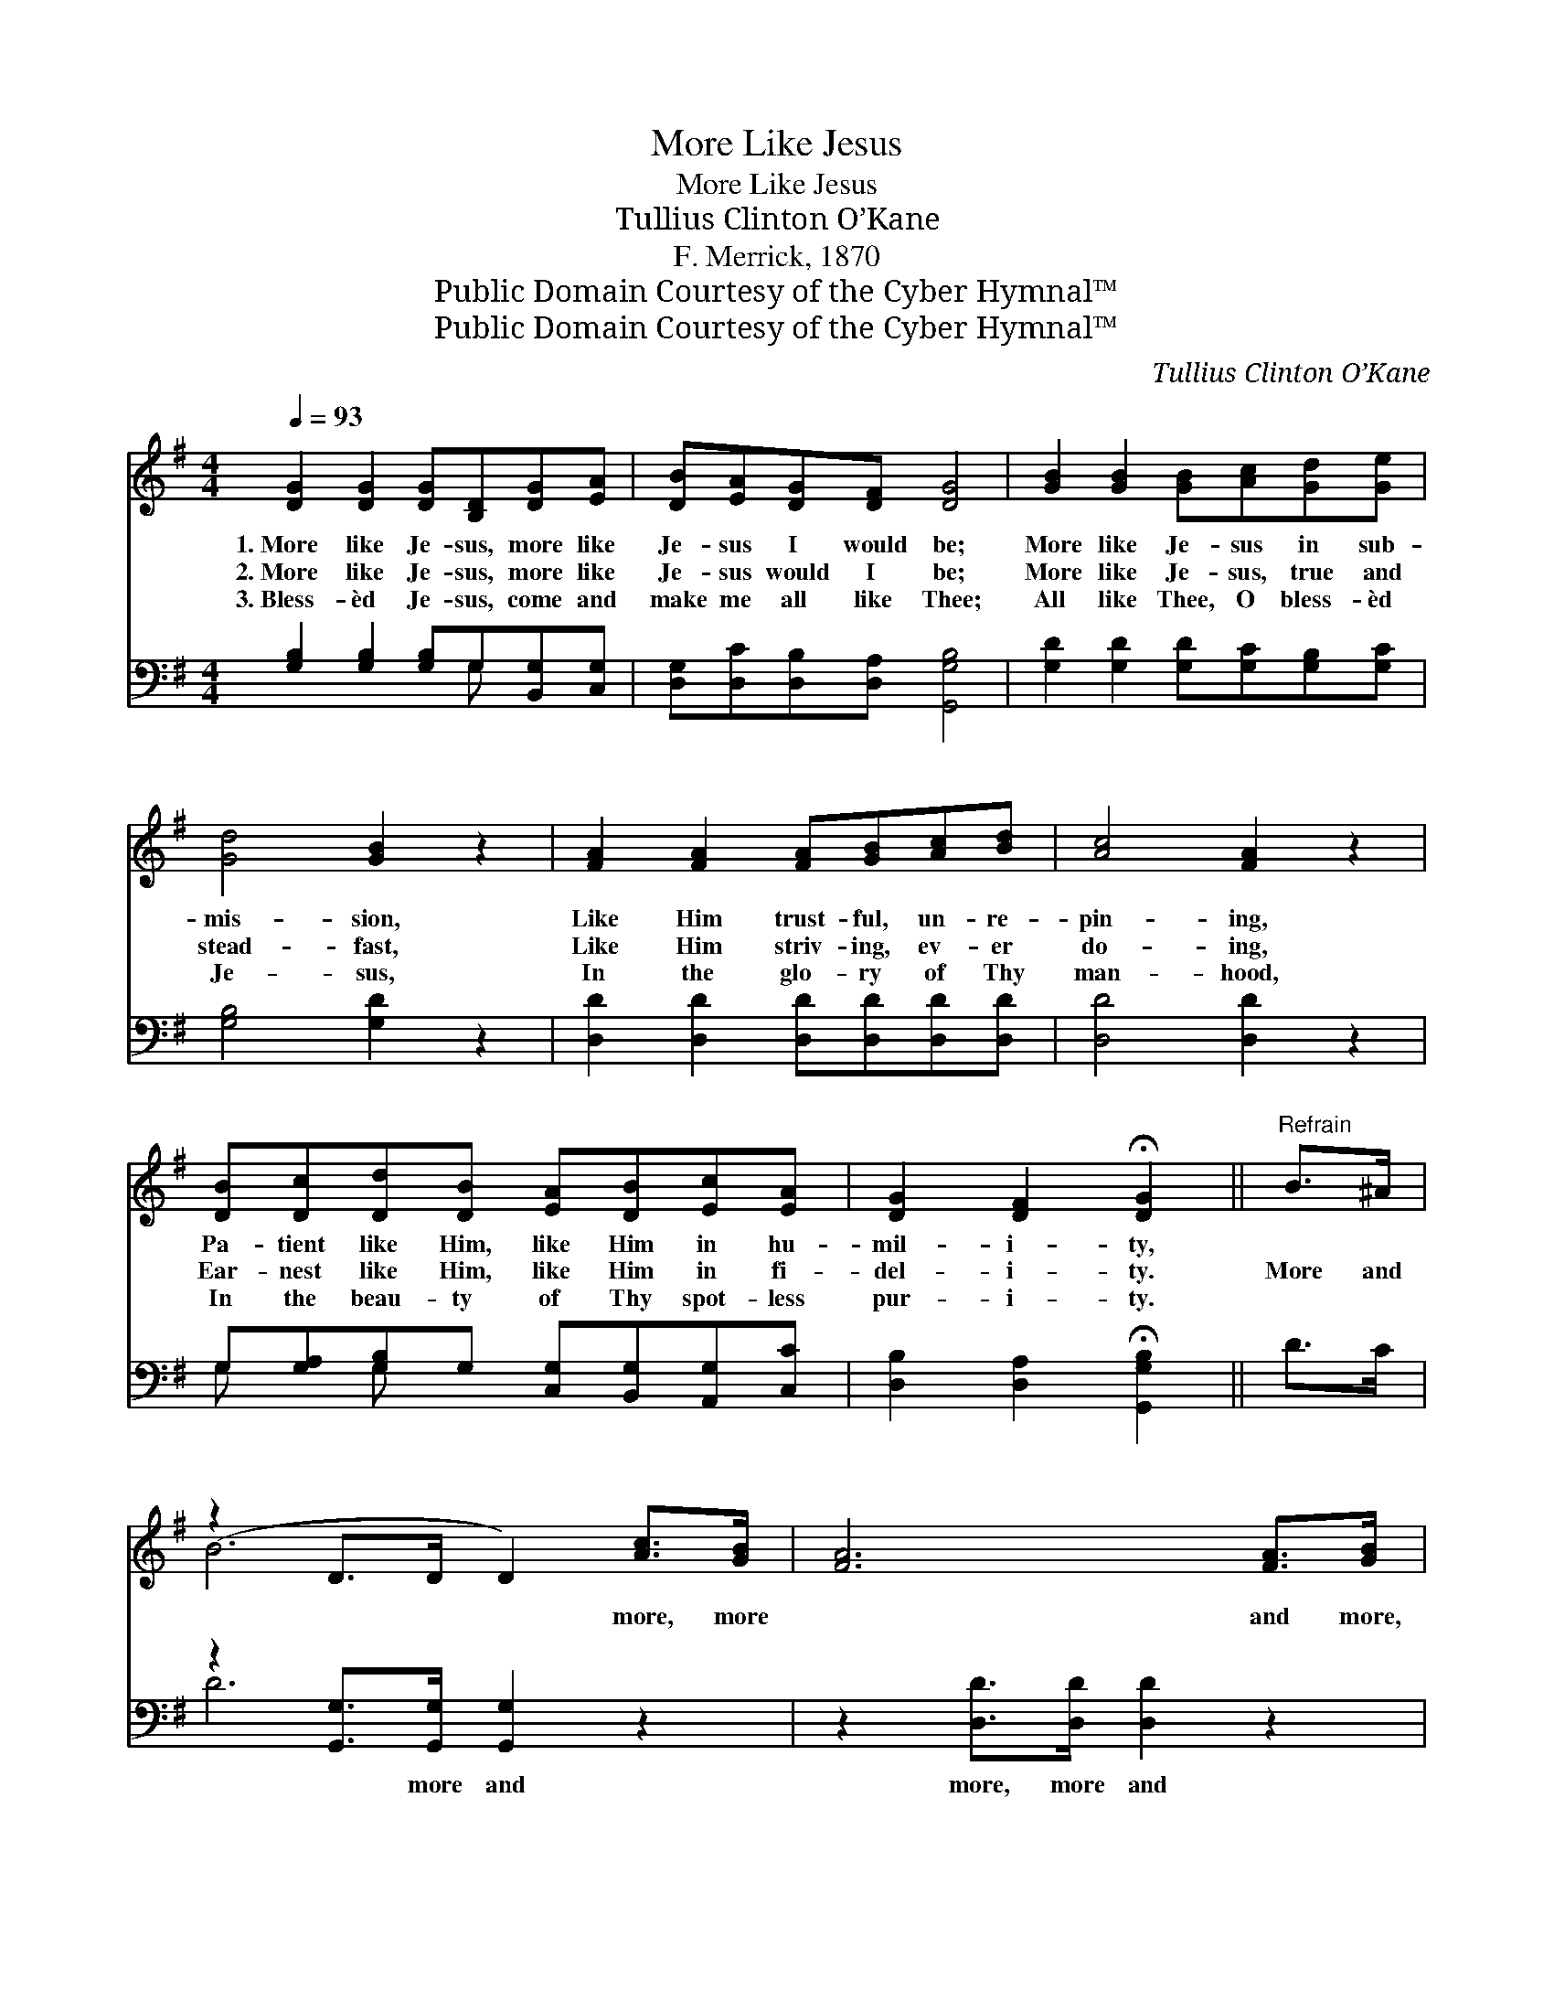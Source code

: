 X:1
T:More Like Jesus
T:More Like Jesus
T:Tullius Clinton O’Kane
T:F. Merrick, 1870
T:Public Domain Courtesy of the Cyber Hymnal™
T:Public Domain Courtesy of the Cyber Hymnal™
C:Tullius Clinton O’Kane
Z:Public Domain
Z:Courtesy of the Cyber Hymnal™
%%score ( 1 2 ) ( 3 4 )
L:1/8
Q:1/4=93
M:4/4
K:G
V:1 treble 
V:2 treble 
V:3 bass 
V:4 bass 
V:1
 [DG]2 [DG]2 [DG][B,D][DG][EA] | [DB][EA][DG][DF] [DG]4 | [GB]2 [GB]2 [GB][Ac][Gd][Ge] | %3
w: 1.~More like Je- sus, more like|Je- sus I would be;|More like Je- sus in sub-|
w: 2.~More like Je- sus, more like|Je- sus would I be;|More like Je- sus, true and|
w: 3.~Bless- èd Je- sus, come and|make me all like Thee;|All like Thee, O bless- èd|
 [Gd]4 [GB]2 z2 | [FA]2 [FA]2 [FA][GB][Ac][Bd] | [Ac]4 [FA]2 z2 | %6
w: mis- sion,|Like Him trust- ful, un- re-|pin- ing,|
w: stead- fast,|Like Him striv- ing, ev- er|do- ing,|
w: Je- sus,|In the glo- ry of Thy|man- hood,|
 [DB][Dc][Dd][DB] [EA][DB][Ec][EA] | [DG]2 [DF]2 !fermata![DG]2 ||"^Refrain" B>^A | %9
w: Pa- tient like Him, like Him in hu-|mil- i- ty,||
w: Ear- nest like Him, like Him in fi-|del- i- ty.|More and|
w: In the beau- ty of Thy spot- less|pur- i- ty.||
 (z2 D>D D2) [Ac]>[GB] | [FA]6 [FA]>[GB] | [Fc]2 [Fc]2 [Fc]>[Fc] [Fd]>[Fe] | d4 [GB]2 B>^A | %13
w: ||||
w: * * * more, more|* and more,|More and more like Je- sus|ev- ery day. More|
w: ||||
 z2 D>D D2 [GB]>[FA] | [EG]6 [DF]>[CE] | [B,D]2 [DG]2 [GB]3 [DA] | (z2 ^CC D2) x2 |] %17
w: ||||
w: * * * and more,|* more and|more, More like Je-||
w: ||||
V:2
 x8 | x8 | x8 | x8 | x8 | x8 | x8 | x6 || x2 | B6 x2 | x8 | x8 | G2 G>G x4 | B6 x2 | x8 | x8 | %16
 [DG]4 x4 |] %17
V:3
 [G,B,]2 [G,B,]2 [G,B,]G,[B,,G,][C,G,] | [D,G,][D,C][D,B,][D,A,] [G,,G,B,]4 | %2
w: ~ ~ ~ ~ ~ ~|~ ~ ~ ~ ~|
 [G,D]2 [G,D]2 [G,D][G,C][G,B,][G,C] | [G,B,]4 [G,D]2 z2 | [D,D]2 [D,D]2 [D,D][D,D][D,D][D,D] | %5
w: ~ ~ ~ ~ ~ ~|~ ~|~ ~ ~ ~ ~ ~|
 [D,D]4 [D,D]2 z2 | G,[G,A,][G,B,]G, [C,G,][B,,G,][A,,G,][C,C] | %7
w: ~ ~|~ ~ ~ ~ ~ ~ ~ ~|
 [D,B,]2 [D,A,]2 !fermata![G,,G,B,]2 || D>C | z2 [G,,G,]>[G,,G,] [G,,G,]2 z2 | %10
w: ~ ~ ~|~ ~|~ more and|
 z2 [D,D]>[D,D] [D,D]2 z2 | [D,A,]2 [D,A,]2 [D,A,]>[D,A,] [D,B,]>[D,C] | B,4 [G,,G,]2 D>^C | %13
w: more, more and|more, ~ ~ ~ ~ ~|~ ~ ~ ~|
 z2 [G,,G,]>[G,,G,] [G,,G,]2 z2 | z2 ([C,C]>[C,C] [C,C]2) [C,G,]>[C,G,] | %15
w: ~ more and|more, * * * *|
 [D,G,]2 [D,B,]2 [D,D]3 [D,C] | (z2 B,2) x4 |] %17
w: ||
V:4
 x5 G, x2 | x8 | x8 | x8 | x8 | x8 | G, x G, x5 | x6 || x2 | D6 x2 | x8 | x8 | G,,2 G,,>G,, x4 | %13
 D6 x2 | x8 | x8 | [G,,B,]6 ^A,A, |] %17

